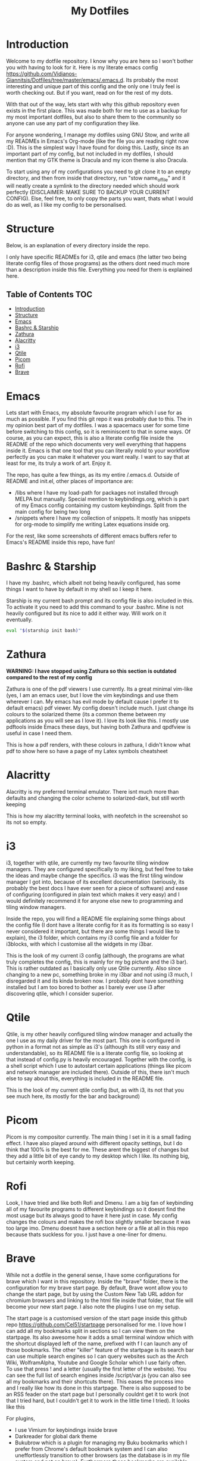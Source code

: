 #+TITLE: My Dotfiles
#+INFOJS_OPT: view:t toc:t ltoc:t mouse:underline buttons:0 path:http://thomasf.github.io/solarized-css/org-info.min.js
#+HTML_HEAD: <link rel="stylesheet" type="text/css" href="http://thomasf.github.io/solarized-css/solarized-dark.min.css" />

* Introduction
Welcome to my dotfile repository. I know why you are here so I won't bother you with having to look for it. Here is my literate emacs config https://github.com/Vidianos-Giannitsis/Dotfiles/tree/master/emacs/.emacs.d. Its probably the most interesting and unique part of this config and the only one I truly feel is worth checking out. But if you want, read on for the rest of my dots.

With that out of the way, lets start with why this github repository even exists in the first place. This was made both for me to use as a backup for my most important dotfiles, but also to share them to the community so anyone can use any part of my configuration they like. 

For anyone wondering, I manage my dotfiles using GNU Stow, and write all my READMEs in Emacs's Org-mode (like the file you are reading right now :D). This is the simplest way I have found for doing this. Lastly, since its an important part of my config, but not included in my dotfiles, I should mention that my GTK theme is Dracula and my icon theme is also Dracula.

To start using any of my configurations you need to git clone it to an empty directory, and then from inside that directory, run "stow name_of_file" and it will neatly create a symlink to the directory needed which should work perfectly (DISCLAIMER: MAKE SURE TO BACKUP YOUR CURRENT CONFIG). Else, feel free, to only copy the parts you want, thats what I would do as well, as I like my config to be personalised. 

* Structure
Below, is an explanation of every directory inside the repo.

I only have specific READMEs for i3, qtile and emacs (the latter two being literate config files of those programs) as the others dont need much more than a description inside this file. Everything you need for them is explained here.

** Table of Contents                                                    :TOC:
- [[#introduction][Introduction]]
- [[#structure][Structure]]
- [[#emacs][Emacs]]
- [[#bashrc--starship][Bashrc & Starship]]
- [[#zathura][Zathura]]
- [[#alacritty][Alacritty]]
- [[#i3][i3]]
- [[#qtile][Qtile]]
- [[#picom][Picom]]
- [[#rofi][Rofi]]
- [[#brave][Brave]]

* Emacs
   Lets start with Emacs, my absolute favourite program which I use for as much as possible. If you find this git repo it was probably due to this. The in my opinion best part of my dotfiles. I was a spacemacs user for some time before switching to this config, so it is reminiscent to that in some ways. Of course, as you can expect, this is also a literate config file inside the README of the repo which documents very well everything that happens inside it. Emacs is that one tool that you can literally mold to your workflow perfectly as you can make it whatever you want really. I want to say that at least for me, its truly a work of art. Enjoy it.

The repo, has quite a few things, as its my entire /.emacs.d. Outside of README and init.el, other places of importance are: 
+ /libs where I have my load-path for packages not installed through MELPA but manually. Special mention to keybindings.org, which is part of my Emacs config containing my custom keybindings. Split from the main config for being two long
+ /snippets where I have my collection of snippets. It mostly has snippets for org-mode to simplify me writing Latex equations inside org.

For the rest, like some screenshots of different emacs buffers refer to Emacs's README inside this repo, have fun!

* Bashrc & Starship
I have my .bashrc, which albeit not being heavily configured, has some things I want to have by default in my shell so I keep it here.

Starship is my current bash prompt and its config file is also included in this. To activate it you need to add this command to your .bashrc. Mine is not heavily configured but its nice to add it either way. Will work on it eventually.

#+BEGIN_SRC bash
eval "$(starship init bash)"
#+END_SRC

* Zathura
   *WARNING: I have stopped using Zathura so this section is outdated compared to the rest of my config*
   
Zathura is one of the pdf viewers I use currently. Its a great minimal vim-like (yes, I am an emacs user, but I love the vim keybindings and use them wherever I can. My emacs has evil mode by default cause I prefer it to default emacs) pdf viewer. My config doesn't include much. I just change its colours to the solarized theme (its a common  theme between my applications as you will see as I love it). I love its look like this. I mostly use pdftools inside Emacs these days, but having both Zathura and qpdfview is useful in case I need them. 

This is how a pdf renders, with these colours in zathura, I didn't know what pdf to show here so have a page of my Latex symbols cheatsheet
[[https://github.com/AuroraDragoon/Dotfiles/blob/master/screenshots/zathura.png]]

* Alacritty
Alacritty is my preferred terminal emulator. There isnt much more than defaults and changing the color scheme to solarized-dark, but still worth keeping

This is how my alacritty terminal looks, with neofetch in the screenshot so its not so empty.
[[https://github.com/AuroraDragoon/Dotfiles/blob/master/screenshots/neofetch.png]]

* i3
i3, together with qtile, are currently my two favourite tiling window managers. They are configured specifically to my liking, but feel free to take the ideas and maybe change the specifics. i3 was the first tiling window manager I got into, because of its excellent documentation (seriously, its probably the best docs I have ever seen for a piece of software) and ease of configuring (configured in plain text which makes it very easy) and I would definitely recommend it for anyone else new to programming and tiling window managers.

Inside the repo, you will find a README file explaining some things about the config file (I dont have a literate config for it as its formatting is so easy I never considered it important, but there are some things I would like to explain), the i3 folder, which contains my i3 config file and a folder for i3blocks, with which I customise all the widgets in my i3bar.

This is the look of my current i3 config (although, the programs are what truly completes the config, this is mainly for my bg picture and the i3 bar). 
[[https://github.com/AuroraDragoon/Dotfiles/blob/master/screenshots/i3.png]]
This is rather outdated as I basically only use Qtile currently. Also since changing to a new pc, something broke in my i3bar and not using i3 much, I disregarded it and its kinda broken now. I probably dont have something installed but I am too bored to bother as I barely ever use i3 after discovering qtile, which I consider superior. 

* Qtile
Qtile, is my other heavily configured tiling window manager and actually the one I use as my daily driver for the most part. This one is configured in python in a format not as simple as i3's (although its still very easy and understandable), so its README file is a literate config file, so looking at that instead of config.py is heavily encouraged. Together with the config, is a shell script which I use to autostart certain applications (things like picom and network manager are included there). Outside of this, there isn't much else to say about this, everything is included in the README file. 

This is the look of my current qtile config (but, as with i3, its not that you see much here, its mostly for the bar and background)
[[https://github.com/AuroraDragoon/Dotfiles/blob/master/screenshots/qtile.png]]

* Picom
  Picom is my compositor currently. The main thing I set in it is a small fading effect. I have also played around with different opacity settings, but I do think that 100% is the best for me. These arent the biggest of changes but they add a little bit of eye candy to my desktop which I like. Its nothing big, but certainly worth keeping.

* Rofi
  Look, I have tried and like both Rofi and Dmenu. I am a big fan of keybinding all of my favourite programs to different keybindings so it doesnt find the most usage but its always good to have it here just in case. My config changes the colours and makes the rofi box slightly smaller because it was too large imo. Dmenu doesnt have a section here or a file at all in this repo because thats suckless for you. I just have a one-liner for dmenu. 
   
* Brave
  While not a dotfile in the general sense, I have some configurations for brave which I want in this repository. Inside the "brave" folder, there is the configuration for my brave start page. By default, Brave wont allow you to change the start page, but by using the Custom New Tab URL addon for chromium browsers and linking to the html file inside that folder, that file will become your new start page. I also note the plugins I use on my setup.

  The start page is a customised version of the start page inside this github repo [[https://github.com/Cel51/startpage]] personalised for me. I love how I can add all my bookmarks split in sections so I can view them on the startpage. Its also awesome how it adds a small terminal window which with the shortcut displayed left of the name, prefixed with f I can launch any of those bookmarks. The other "killer" feature of the startpage is its search bar can use multiple search engines so I can query websites such as the Arch Wiki, WolframAlpha, Youtube and Google Scholar which I use fairly often. To use that press ! and a letter (usually the first letter of the website). You can see the full list of search engines inside /script/var.js (you can also see all my bookmarks and their shortcuts there). This eases the process imo and I really like how its done in this startpage. There is also supposed to be an RSS feader on the start page but I personally couldnt get it to work (not that I tried hard, but I couldn't get it to work in the little time I tried).
  It looks like this [[https://github.com/AuroraDragoon/Dotfiles/blob/master/screenshots/start_page.png]]

  For plugins,
  - I use Vimium for keybindings inside brave
  - Darkreader for global dark theme
  - Bukubrow which is a plugin for managing my Buku bookmarks which I prefer from Chrome's default bookmark system and I can also uneffortlessly transition to other browsers (as the database is in my file system and not on brave). Furthermore these bookmarks are available for use from Emacs or my terminal, although tbh I mostly use browser bookmarks when I have a browser open so I mostly use this extension. Its still helpful to have them though I believe.
  - I also use the Zotero plugin to save articles that I am interested in or that I want to read for a uni project inside the Zotero database. It also makes it very easy for me to add citations to everything I used using Zotero so its very powerful generally.
  - Lastly, for finding the articles I want, I use the google scholar addon. 
  - Outside of those it matches my GTK theme for coloring.
